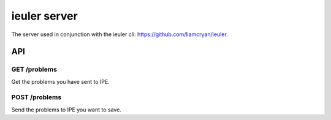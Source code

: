 =============
ieuler server
=============

The server used in conjunction with the ieuler cli: https://github.com/liamcryan/ieuler.


API
+++

GET /problems
~~~~~~~~~~~~~

Get the problems you have sent to IPE.

POST /problems
~~~~~~~~~~~~~~

Send the problems to IPE you want to save.